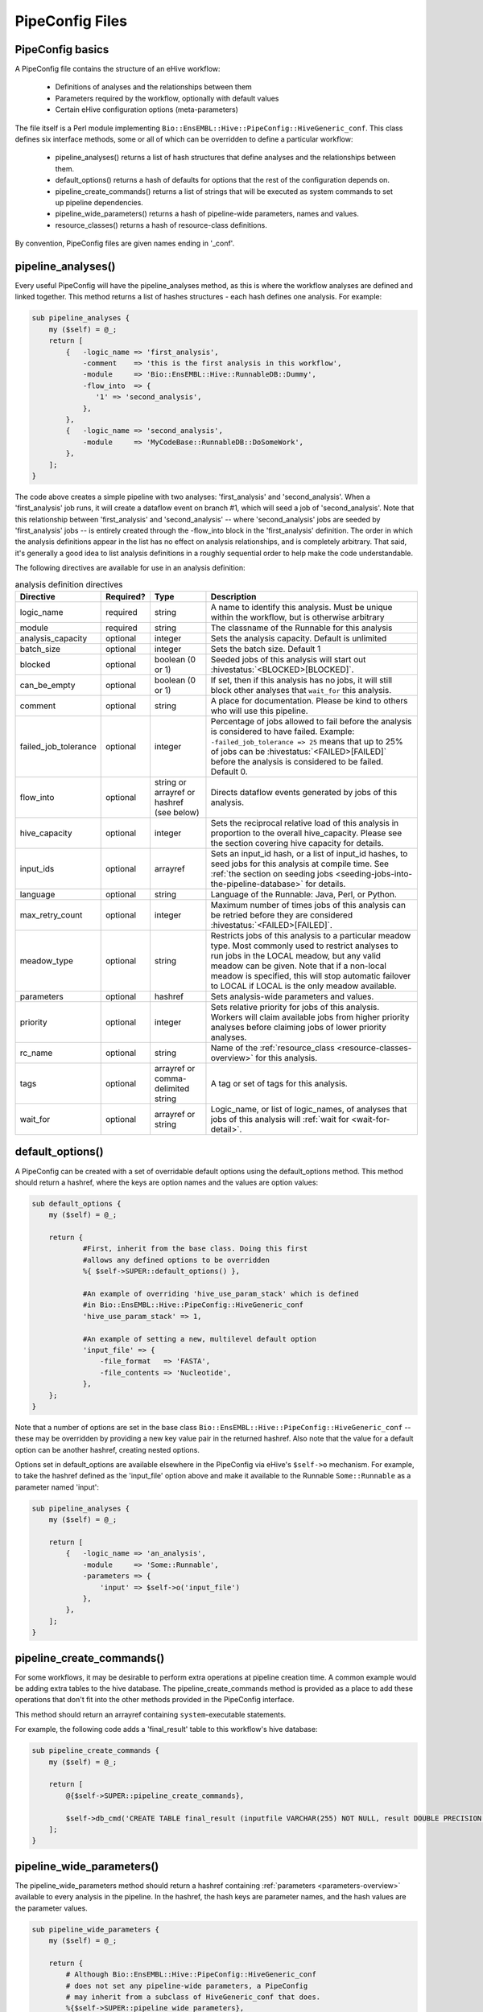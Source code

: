 .. eHive guide to creating pipelines: pipeline configuration file

================
PipeConfig Files
================

PipeConfig basics
=================

A PipeConfig file contains the structure of an eHive workflow:

   - Definitions of analyses and the relationships between them

   - Parameters required by the workflow, optionally with default values

   - Certain eHive configuration options (meta-parameters)

The file itself is a Perl module implementing
``Bio::EnsEMBL::Hive::PipeConfig::HiveGeneric_conf``. This class
defines six interface methods, some or all of which can be overridden
to define a particular workflow:

   - pipeline_analyses() returns a list of hash structures that define analyses and the relationships between them.

   - default_options() returns a hash of defaults for options that the rest of the configuration depends on.

   - pipeline_create_commands() returns a list of strings that will be executed as system commands to set up pipeline dependencies.

   - pipeline_wide_parameters() returns a hash of pipeline-wide parameters, names and values.

   - resource_classes() returns a hash of resource-class definitions.

By convention, PipeConfig files are given names ending in '_conf'.

.. _pipeline-analyses-section:

pipeline_analyses()
===================

.. index:: pipeline_analyses

Every useful PipeConfig will have the pipeline_analyses method, as
this is where the workflow analyses are defined and linked
together. This method returns a list of hashes structures - each hash
defines one analysis. For example:

.. code-block:: perl

  sub pipeline_analyses {
      my ($self) = @_;
      return [
          {   -logic_name => 'first_analysis',
              -comment    => 'this is the first analysis in this workflow',
              -module     => 'Bio::EnsEMBL::Hive::RunnableDB::Dummy',
              -flow_into  => {
                 '1' => 'second_analysis',
              },
          },
          {   -logic_name => 'second_analysis',
              -module     => 'MyCodeBase::RunnableDB::DoSomeWork',
          },
      ];
  }

The code above creates a simple pipeline with two analyses:
'first_analysis' and 'second_analysis'. When a 'first_analysis' job
runs, it will create a dataflow event on branch #1, which will seed a
job of 'second_analysis'. Note that this relationship between
'first_analysis' and 'second_analysis' -- where 'second_analysis' jobs
are seeded by 'first_analysis' jobs -- is entirely created through the
-flow_into block in the 'first_analysis' definition. The order in
which the analysis definitions appear in the list has no effect on
analysis relationships, and is completely arbitrary. That said, it's
generally a good idea to list analysis definitions in a roughly
sequential order to help make the code understandable.

The following directives are available for use in an analysis definition:

.. csv-table:: analysis definition directives
   :header: "Directive", "Required?", "Type", "Description"

   "logic_name", "required", "string", "A name to identify this analysis. Must be unique within the workflow, but is otherwise arbitrary"
   "module", "required", "string", "The classname of the Runnable for this analysis"
   "analysis_capacity", "optional", "integer", "Sets the analysis capacity. Default is unlimited"
   "batch_size", "optional", "integer", "Sets the batch size. Default 1"
   "blocked", "optional", "boolean (0 or 1)", "Seeded jobs of this analysis will start out :hivestatus:`<BLOCKED>[BLOCKED]`."
   can_be_empty, "optional", "boolean (0 or 1)", "If set, then if this analysis has no jobs, it will still block other analyses that ``wait_for`` this analysis."
   "comment", "optional", "string", "A place for documentation. Please be kind to others who will use this pipeline."
   "failed_job_tolerance", "optional", "integer", "Percentage of jobs allowed to fail before the analysis is considered to have failed. Example: ``-failed_job_tolerance => 25`` means that up to 25% of jobs can be :hivestatus:`<FAILED>[FAILED]` before the analysis is considered to be failed. Default 0."
   "flow_into", "optional", "string or arrayref or hashref (see below)", "Directs dataflow events generated by jobs of this analysis."
   "hive_capacity", "optional", "integer", "Sets the reciprocal relative load of this analysis in proportion to the overall hive_capacity. Please see the section covering hive capacity for details."
   "input_ids", "optional", "arrayref", "Sets an input_id hash, or a list of input_id hashes, to seed jobs for this analysis at compile time. See :ref:`the section on seeding jobs <seeding-jobs-into-the-pipeline-database>` for details."
   "language", "optional", "string", "Language of the Runnable: Java, Perl, or Python."
   "max_retry_count", "optional", "integer", "Maximum number of times jobs of this analysis can be retried before they are considered :hivestatus:`<FAILED>[FAILED]`."
   "meadow_type", "optional", "string", "Restricts jobs of this analysis to a particular meadow type. Most commonly used to restrict analyses to run jobs in the LOCAL meadow, but any valid meadow can be given. Note that if a non-local meadow is specified, this will stop automatic failover to LOCAL if LOCAL is the only meadow available."
   "parameters", "optional", "hashref", "Sets analysis-wide parameters and values."
   "priority", "optional", "integer", "Sets relative priority for jobs of this analysis. Workers will claim available jobs from higher priority analyses before claiming jobs of lower priority analyses."
   "rc_name", "optional", "string", "Name of the :ref:`resource_class <resource-classes-overview>` for this analysis."
   "tags", "optional", "arrayref or comma-delimited string", "A tag or set of tags for this analysis."
   "wait_for", "optional", "arrayref or string", "Logic_name, or list of logic_names, of analyses that jobs of this analysis will :ref:`wait for <wait-for-detail>`."

default_options()
=================

A PipeConfig can be created with a set of overridable default options
using the default_options method. This method should return a hashref,
where the keys are option names and the values are option values:

.. code-block:: perl

   sub default_options {
       my ($self) = @_;

       return {
               #First, inherit from the base class. Doing this first
               #allows any defined options to be overridden
               %{ $self->SUPER::default_options() },

               #An example of overriding 'hive_use_param_stack' which is defined
               #in Bio::EnsEMBL::Hive::PipeConfig::HiveGeneric_conf
               'hive_use_param_stack' => 1,

               #An example of setting a new, multilevel default option
               'input_file' => {
                   -file_format   => 'FASTA',
                   -file_contents => 'Nucleotide',
               },
       };
   }

Note that a number of options are set in the base class
``Bio::EnsEMBL::Hive::PipeConfig::HiveGeneric_conf`` -- these may be
overridden by providing a new key value pair in the returned
hashref. Also note that the value for a default option can be another
hashref, creating nested options.

Options set in default_options are available elsewhere in the
PipeConfig via eHive's ``$self->o`` mechanism. For example, to take
the hashref defined as the 'input_file' option above and make it
available to the Runnable ``Some::Runnable`` as a parameter named
'input':

.. code-block:: perl

   sub pipeline_analyses {
       my ($self) = @_;

       return [
           {   -logic_name => 'an_analysis',
               -module     => 'Some::Runnable',
               -parameters => {
                   'input' => $self->o('input_file')
               },
           },
       ];
   }


pipeline_create_commands()
==========================

For some workflows, it may be desirable to perform extra operations at
pipeline creation time. A common example would be adding extra tables
to the hive database. The pipeline_create_commands method is provided
as a place to add these operations that don't fit into the other
methods provided in the PipeConfig interface.

This method should return an arrayref containing ``system``-executable
statements.

For example, the following code adds a 'final_result' table to this
workflow's hive database:

.. code-block:: perl

   sub pipeline_create_commands {
       my ($self) = @_;

       return [
           @{$self->SUPER::pipeline_create_commands},

           $self->db_cmd('CREATE TABLE final_result (inputfile VARCHAR(255) NOT NULL, result DOUBLE PRECISION NOT NULL, PRIMARY KEY (inputfile))'),
       ];
   }


pipeline_wide_parameters()
==========================

The pipeline_wide_parameters method should return a hashref containing
:ref:`parameters <parameters-overview>` available to every analysis in the pipeline. In the
hashref, the hash keys are parameter names, and the hash values are
the parameter values.

.. code-block:: perl

   sub pipeline_wide_parameters {
       my ($self) = @_;

       return {
           # Although Bio::EnsEMBL::Hive::PipeConfig::HiveGeneric_conf
           # does not set any pipeline-wide parameters, a PipeConfig
           # may inherit from a subclass of HiveGeneric_conf that does.
           %{$self->SUPER::pipeline_wide_parameters},

           'my_parameter' => 1,
       };
   }

.. _resource-classes-method:

resource_classes()
==================

Resource classes for a workflow are defined in a PipeConfig's resource_classes method. This method should return a hashref of :ref:`resource class definitions <resource-classes-overview>`.

.. code-block:: perl

   sub resource_classes {
       my ($self) = @_;

       return {
           %{$self->SUPER::resource_classes},
           'high_memory' => { 'LSF' => '-C0 -M16000 -R"rusage[mem=16000]"' },
       };
   }

